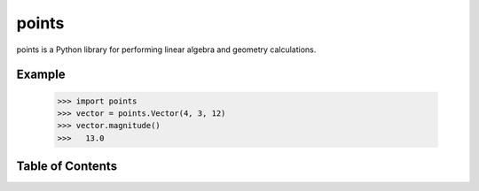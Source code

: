 points
======

points is a Python library for performing linear algebra and geometry
calculations.

Example
-------

  >>> import points
  >>> vector = points.Vector(4, 3, 12)
  >>> vector.magnitude()
  >>>   13.0



Table of Contents
-----------------

.. toctree ::

    installing
